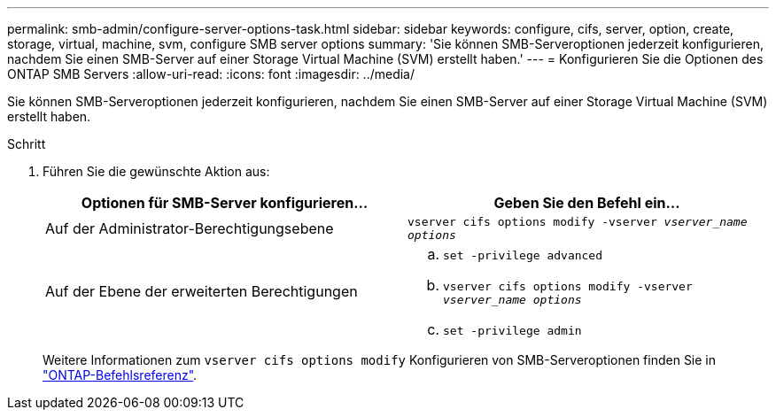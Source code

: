 ---
permalink: smb-admin/configure-server-options-task.html 
sidebar: sidebar 
keywords: configure, cifs, server, option, create, storage, virtual, machine, svm, configure SMB server options 
summary: 'Sie können SMB-Serveroptionen jederzeit konfigurieren, nachdem Sie einen SMB-Server auf einer Storage Virtual Machine (SVM) erstellt haben.' 
---
= Konfigurieren Sie die Optionen des ONTAP SMB Servers
:allow-uri-read: 
:icons: font
:imagesdir: ../media/


[role="lead"]
Sie können SMB-Serveroptionen jederzeit konfigurieren, nachdem Sie einen SMB-Server auf einer Storage Virtual Machine (SVM) erstellt haben.

.Schritt
. Führen Sie die gewünschte Aktion aus:
+
|===
| Optionen für SMB-Server konfigurieren... | Geben Sie den Befehl ein... 


 a| 
Auf der Administrator-Berechtigungsebene
 a| 
`vserver cifs options modify -vserver _vserver_name options_`



 a| 
Auf der Ebene der erweiterten Berechtigungen
 a| 
.. `set -privilege advanced`
.. `vserver cifs options modify -vserver _vserver_name options_`
.. `set -privilege admin`


|===
+
Weitere Informationen zum `vserver cifs options modify` Konfigurieren von SMB-Serveroptionen finden Sie in link:https://docs.netapp.com/us-en/ontap-cli/vserver-cifs-options-modify.html["ONTAP-Befehlsreferenz"^].


